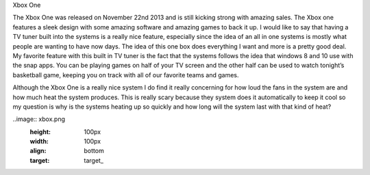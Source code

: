 Xbox One

The Xbox One was released on November 22nd 2013 and is still kicking strong
with amazing sales. The Xbox one features a sleek design with some amazing
software and amazing games to back it up. I would like to say that having
a TV tuner built into the systems is a really nice feature, especially
since the idea of an all in one systems is mostly what people are wanting
to have now days. The idea of this one box does everything I want and
more is a pretty good deal. My favorite feature with this built in
TV tuner is the fact that the systems follows the idea that windows 8
and 10 use with the snap apps. You can be playing games on half of
your TV screen and the other half can be used to watch tonight’s
basketball game, keeping you on track with all of our favorite
teams and games. 

Although the Xbox One is a really nice system I do find it really concerning
for how loud the fans in the system are and how much heat the system produces.
This is really scary because they system does it automatically to keep
it cool so my question is why is the systems heating up so quickly and
how long will the system last with that kind of heat? 

..image:: xbox.png
  :height: 100px
  :width: 100px
  :align: bottom
  :target: target_
